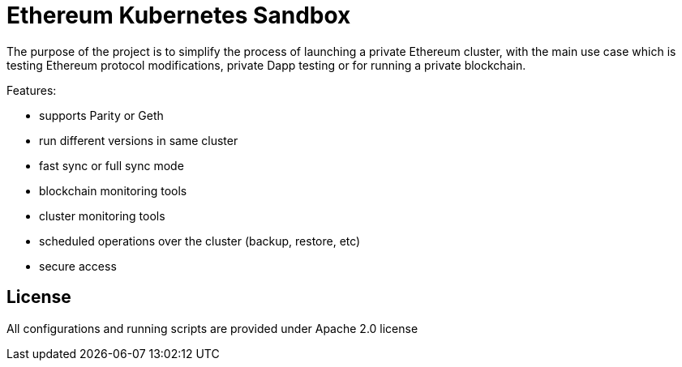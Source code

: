 # Ethereum Kubernetes Sandbox

The purpose of the project is to simplify the process of launching a private Ethereum cluster, with the main use case
 which is testing Ethereum protocol modifications, private Dapp testing or for running a private blockchain.

Features:

 * supports Parity or Geth
 * run different versions in same cluster
 * fast sync or full sync mode
 * blockchain monitoring tools
 * cluster monitoring tools
 * scheduled operations over the cluster (backup, restore, etc)
 * secure access

## License

All configurations and running scripts are provided under Apache 2.0 license